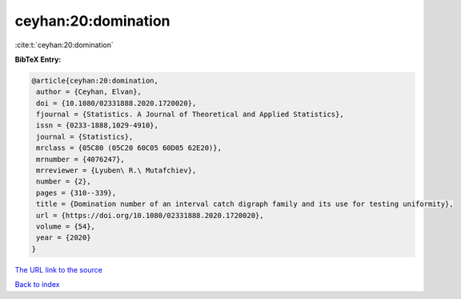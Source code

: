 ceyhan:20:domination
====================

:cite:t:`ceyhan:20:domination`

**BibTeX Entry:**

.. code-block:: bibtex

   @article{ceyhan:20:domination,
    author = {Ceyhan, Elvan},
    doi = {10.1080/02331888.2020.1720020},
    fjournal = {Statistics. A Journal of Theoretical and Applied Statistics},
    issn = {0233-1888,1029-4910},
    journal = {Statistics},
    mrclass = {05C80 (05C20 60C05 60D05 62E20)},
    mrnumber = {4076247},
    mrreviewer = {Lyuben\ R.\ Mutafchiev},
    number = {2},
    pages = {310--339},
    title = {Domination number of an interval catch digraph family and its use for testing uniformity},
    url = {https://doi.org/10.1080/02331888.2020.1720020},
    volume = {54},
    year = {2020}
   }
`The URL link to the source <ttps://doi.org/10.1080/02331888.2020.1720020}>`_


`Back to index <../By-Cite-Keys.html>`_
